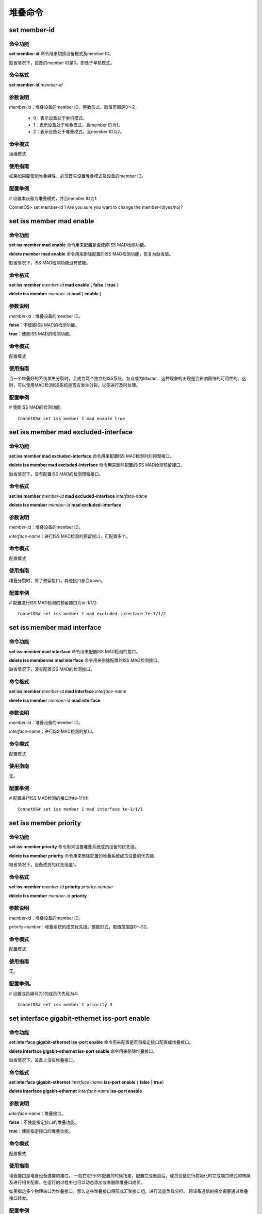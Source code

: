 堆叠命令
====================================

set member-id
------------------------------------
命令功能
+++++++++++++++
**set member-id** 命令用来切换设备模式及member ID。

缺省情况下，设备的member ID是0，即处于单机模式。

命令格式
++++++++++++++++
**set member-id** *member-id*

参数说明
++++++++++++++++
*member-id*：堆叠设备的member ID。整数形式，取值范围是0～2。

 * 0：表示设备处于单机模式。
 * 1：表示设备处于堆叠模式，且member ID为1。
 * 2：表示设备处于堆叠模式，且member ID为2。

命令模式
++++++++++++++++
运维模式

使用指南
+++++++++++++++
如果如果要使能堆叠特性，必须首先设置堆叠模式及设备的member ID。

配置举例
+++++++++++++++
# 设置本设备为堆叠模式，并且member ID为1::

ConnetOS> set member-id 1
Are you sure you want to change the member-id(yes/no)?

set iss member mad enable
-------------------------------------------

命令功能
+++++++++++++++
**set iss member mad enable** 命令用来配置是否使能ISS MAD检测功能。

**delete member mad enable** 命令用来删除配置的ISS MAD检测功能，恢复为缺省值。

缺省情况下，ISS MAD检测功能没有使能。

命令格式
+++++++++++++++
**set iss member** *member-id* **mad enable** { **false** | **true** }

**delete iss member** *member-id* **mad** [ **enable** ]

参数说明
+++++++++++++++
*member-id*：堆叠设备的member ID。

**false**：不使能ISS MAD的检测功能。

**true**：使能ISS MAD的检测功能。

命令模式
+++++++++++++++
配置模式

使用指南
+++++++++++++++
当一个堆叠好的系统发生分裂时，会成为两个独立的ISS系统，各自成为Master，这种现象的出现是会影响网络的可用性的。这时，可以使用MAD检测ISS系统是否有发生分裂，以便进行及时处理。

配置举例
+++++++++++++++
# 使能ISS MAD的检测功能::

 ConnetOS# set iss member 1 mad enable true

set iss member mad excluded-interface
-------------------------------------------

命令功能
+++++++++++++++
**set iss member mad excluded-interface** 命令用来配置ISS MAD检测时的预留接口。

**delete iss member mad excluded-interface** 命令用来删除配置的ISS MAD检测预留接口。

缺省情况下，没有配置ISS MAD的检测预留接口。

命令格式
+++++++++++++++
**set iss member** *member-id* **mad excluded-interface** *interface-name*

**delete iss member** *member-id* **mad excluded-interface**

参数说明
+++++++++++++++
*member-id*：堆叠设备的member ID。

*interface-name*：进行ISS MAD检测的预留接口，可配置多个。

命令模式
+++++++++++++++
配置模式

使用指南
+++++++++++++++
堆叠分裂时，除了预留接口，其他接口都会down。

配置举例
+++++++++++++++
# 配置进行ISS MAD检测的预留接口为te-1/1/2::

 ConnetOS# set iss member 1 mad excluded-interface te-1/1/2

set iss member mad interface
-------------------------------------------

命令功能
+++++++++++++++
**set iss member mad interface** 命令用来配置ISS MAD检测的接口。

**delete iss memberme mad interface** 命令用来删除配置的ISS MAD检测接口。

缺省情况下，没有配置ISS MAD的检测接口。

命令格式
+++++++++++++++
**set iss member** *member-id* **mad interface** *interface-name*

**delete iss member** *member-id* **mad interface**

参数说明
+++++++++++++++
*member-id*：堆叠设备的member ID。

*interface-name*：进行ISS MAD检测的接口。

命令模式
+++++++++++++++
配置模式

使用指南
+++++++++++++++
无。

配置举例
+++++++++++++++
# 配置进行ISS MAD检测的接口为te-1/1/1::

 ConnetOS# set iss member 1 mad interface te-1/1/1

set iss member priority
-------------------------------------------

命令功能
+++++++++++++++
**set iss member priority** 命令用来设置堆叠系统成员设备的优先级。

**delete iss member priority** 命令用来删除配置的堆叠系统成员设备的优先级。

缺省情况下，设备成员的优先级是1。

命令格式
+++++++++++++++
**set iss member** *member-id* **priority** *priority-number*

**delete iss member** *member-id* **priority**

参数说明
+++++++++++++++
*member-id*：堆叠设备的member ID。

*priority-number*：堆叠系统的成员优先级。整数形式，取值范围是0～32。

命令模式
+++++++++++++++
配置模式

使用指南
+++++++++++++++
无。

配置举例。
+++++++++++++++
# 设置成员编号为1的成员优先级为4::

 ConnetOS# set iss member 1 priority 4

set interface gigabit-ethernet iss-port enable
--------------------------------------------------------

命令功能
+++++++++++++++
**set interface gigabit-ethernet iss-port enable** 命令用来配置是否将指定接口配置成堆叠接口。

**delete interface gigabit-ethernet iss-port enable** 命令用来删除堆叠接口。

缺省情况下，设备上没有堆叠接口。

命令格式
+++++++++++++++
**set interface gigabit-ethernet** *interface-name* **iss-port enable** { **false** | **true**}

**delete interface gigabit-ethernet** *interface-name* **iss-port enable**

参数说明
+++++++++++++++
*interface-name*：堆叠接口。

**false**：不使能指定接口的堆叠功能。

**true**：使能指定接口的堆叠功能。

命令模式
+++++++++++++++
配置模式

使用指南
+++++++++++++++
堆叠接口是堆叠设备连接的接口， 一般在进行ISS配置的时候指定，配置完成重启后，成员设备进行初始化时完成端口模式的转换及进行相关配置。在运行的过程中也可以动态添加或者删除堆叠口成员。

如果指定多个物理端口为堆叠接口，那么这些堆叠接口将形成汇聚接口组，进行流量负载分担。
跨设备通信的报文需要通过堆叠接口转发。

配置举例
+++++++++++++++
# 设置接口te-1/1/13为堆叠接口::

 ConnetOS# set interface gigabit-ethernet te-1/1/13 iss-port enable true

show iss（运维模式）
-------------------------------------------

命令功能
+++++++++++++++
**show iss** 命令用来查看ISS堆叠系统中所有设备的信息。

命令格式
+++++++++++++++
**show iss**

参数说明
+++++++++++++++
无

命令模式
+++++++++++++++
运维模式

使用指南
+++++++++++++++
此命令可以查看所有设备的角色的优先级、设备MAC、桥MAC等信息。

配置举例
+++++++++++++++
# 查看ISS堆叠系统中所有设备的信息::

 ConnetOS 1> show iss
 Member ID   Role     Priority   Device MAC          ISS MAC             Hostname
 ---------   ------   --------   -----------------   -----------------   ----------------
 1           Master   1          00:03:0f:64:da:5f   00:03:0f:64:da:5f   BJ-YUNQI-C1020-31.Int
 2           Slave    1          00:03:0f:64:da:53   00:03:0f:64:da:5f   BJ-YUNQI-C1020-32.Int

show iss（配置模式）
-------------------------------------------

命令功能
+++++++++++++++
**show iss** 命令用来查看ISS堆叠的配置信息。

命令格式
+++++++++++++++
**show iss** [ **member** { **1** | **2** } ]

参数说明
+++++++++++++++
**1**：member ID为1。

**2**：member ID为2。

命令模式
+++++++++++++++
配置模式

使用指南
+++++++++++++++
无。

配置举例
+++++++++++++++
# 查看ISS堆叠系统中对member ID为2的设备的配置::

  ConnetOS 1# show iss member 2
     priority: 1
     hostname: "ConnetOS"
     mad {
         enable: true
         interface: "qe-2/1/54"
     }

show iss configuration
-------------------------------------------

命令功能
+++++++++++++++
**show iss configuration** 命令用来查看堆叠系统的的配置信息。

命令格式
+++++++++++++++
**show iss configuration**

参数说明
+++++++++++++++
无

命令模式
+++++++++++++++
运维模式

使用指南
+++++++++++++++
无

配置举例
+++++++++++++++
# 查看设备上堆叠的配置信息::

 ConnetOS 1> show iss configuration
 Member ID   ISS Link Status   Interface        Interface Status   Neighbour
 ---------   ---------------   --------------   ----------------   --------------
 1           Up                qe-1/1/49        Up                 qe-2/1/49
                               qe-1/1/52(*)     Up                 qe-2/1/52

 2           Up                qe-2/1/49        Up                 qe-1/1/49
                               qe-2/1/52(*)     Up                 qe-1/1/52

 -----------------------------------------
  * indicates the control interface of ISS.


show iss mad
-------------------------------------------

命令功能
+++++++++++++++
**show iss mad** 用来查看MAD的检测和处理情况。

命令格式
+++++++++++++++
**show iss mad**

参数说明
+++++++++++++++
无

命令模式
+++++++++++++++
运维模式

使用指南
+++++++++++++++
MAD：Multi-Active Detection，多Active检测。是一种检测和处理堆叠分裂后产生的多个Master的机制。

配置举例
+++++++++++++++
# 查看MAD的检测和处理信息::

 ConnetOS 1> show iss mad
 Member ID   Management   MAD State            MAD interface         Neighbor               Excluded interfaces
 ---------   ----------   ------------------   -------------------   --------------------   -------------------
 1           Enabled      Detect               qe-1/1/54             qe-2/1/54              N/A
 2           Enabled      Detect               qe-2/1/54             qe-1/1/54              N/A

show iss statistics
-------------------------------------------

命令功能
+++++++++++++++
**show iss statistics** 用来查看堆叠接口上各个类型的报文收发计数统计信息。
 
命令格式
+++++++++++++++
**show iss statistics**

参数说明
+++++++++++++++
无

命令模式
+++++++++++++++
运维模式

使用指南
+++++++++++++++
无。

配置举例
+++++++++++++++
# 来查看堆叠接口上各个类型的报文收发计数统计信息::

 ConnetOS 1> show iss statistics
 Interface           Packet Type         Input               Output
 ----------          -----------         ----------          ----------
 qe-1/1/52           Hello               166748              166748
                     Elect               0                   1
                     ElectAck            4                   0
                     Anno                0                   1
                     AnnoAck             2                   0

 qe-1/1/49           Hello               166747              166748
                     Elect               0                   0
                     ElectAck            0                   0
                     Anno                0                   0
                     AnnoAck             0                   0

show iss sync-status
-------------------------------------------

命令功能
+++++++++++++++
**show iss sync-status** 命令用来查看ISS堆叠系统内设备的配置同步状态。

命令格式
+++++++++++++++
**show iss sync-status**

参数说明
+++++++++++++++
无

命令模式
+++++++++++++++
运维模式

使用指南
+++++++++++++++
无。

配置举例
+++++++++++++++
# 查看ISS堆叠系统内设备的配置同步状态::

 ConnetOS 1> show iss sync-status
 Member ID  Role    State    Last Sync Time
 ---------  ------  -------  -------------------
 1          Master  Full     2017-03-27 20:32:10
 2          Slave   Full     2017-03-27 20:32:10
